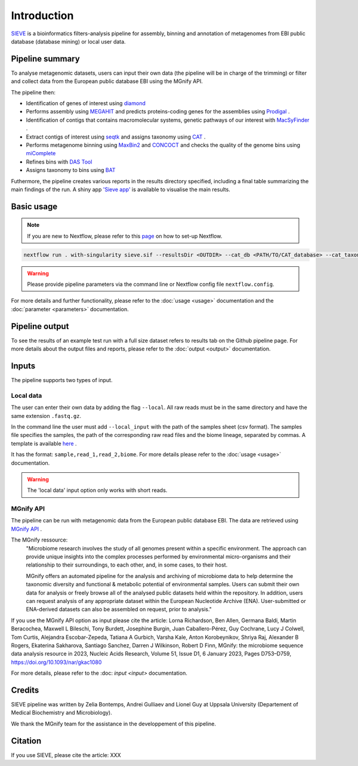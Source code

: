 Introduction
============

`SIEVE <https://github.com/LascauxZelia/sieve>`_ is a bioinformatics filters-analysis pipeline for assembly, binning and annotation of metagenomes from EBI public database (database mining) or local user data. 

Pipeline summary
----------------

To analyse metagenomic datasets, users can input their own data (the pipeline will be in charge of the trimming) or filter and collect data from the European public database EBI using the MGnify API. 

The pipeline then:

* Identification of genes of interest using `diamond <https://github.com/bbuchfink/diamond>`_ 
* Performs assembly using `MEGAHIT <https://github.com/voutcn/megahit>`_ and predicts proteins-coding genes for the assemblies using `Prodigal <https://github.com/hyattpd/Prodigalt>`_ .
* Identification of contigs that contains macromolecular systems, genetic pathways of our interest with `MacSyFinder <https://github.com/gem-pasteur/macsyfinder>`_ .
* Extract contigs of interest using `seqtk <https://github.com/lh3/seqtk>`_ and assigns taxonomy using `CAT <https://github.com/dutilh/CAT>`_ .
* Performs metagenome binning using `MaxBin2 <https://sourceforge.net/projects/maxbin2/>`_ and `CONCOCT <https://github.com/BinPro/CONCOCT>`_ and checks the quality of the genome bins using `miComplete <https://bitbucket.org/evolegiolab/micomplete/src/master/>`_ 
* Refines bins with `DAS Tool <https://github.com/cmks/DAS_Tool>`_ 
* Assigns taxonomy to bins using `BAT <https://github.com/dutilh/CAT>`_ 

Futhermore, the pipeline creates various reports in the results directory specified, including a final table summarizing the main findings of the run.
A shiny app `'Sieve app' <https://lascauxzelia.shinyapps.io/sieve_app/>`_ is available to visualise the main results. 

Basic usage
-----------

.. NOTE::

   If you are new to Nextflow, please refer to this `page <https://www.nextflow.io/docs/latest/getstarted.html>`_ on how to set-up Nextflow. 

.. code-block:: console

   nextflow run . with-singularity sieve.sif --resultsDir <OUTDIR> --cat_db <PATH/TO/CAT_database> --cat_taxonomy <PATH/TO/CAT_taxonomy>

.. WARNING::

   Please provide pipeline parameters via the command line or Nextflow config file ``nextflow.config``.

For more details and further functionality, please refer to the :doc:`usage <usage>` documentation and the :doc:`parameter <parameters>` documentation. 

Pipeline output
---------------

To see the results of an example test run with a full size dataset refers to results tab on the Github pipeline page. For more details about the output files and reports, please refer to the :doc:`output <output>` documentation.

Inputs
------

The pipeline supports two types of input. 

Local data
~~~~~~~~~~

The user can enter their own data by adding the flag ``--local``. All raw reads must be in the same directory and have the same extension ``.fastq.gz``. 

In the command line the user must add ``--local_input`` with the path of the samples sheet (csv format). The samples file specifies the samples, the path of the corresponding raw read files and the biome lineage, separated by commas. A template is available `here <https://github.com/LascauxZelia/sieve>`_ . 

It has the format: ``sample,read_1,read_2,biome``. For more details please refer to the :doc:`usage <usage>` documentation.

.. WARNING::

   The 'local data' input option only works with short reads. 

MGnify API
~~~~~~~~~~

The pipeline can be run with metagenomic data from the European public database EBI. The data are retrieved using `MGnify API <https://www.ebi.ac.uk/metagenomics>`_ .

The MGnify ressource: 
   "Microbiome research involves the study of all genomes present within a specific environment. The approach can provide unique insights into the complex processes performed by environmental micro-organisms and their relationship to their surroundings, to each other, and, in some cases, to their host.

   MGnify offers an automated pipeline for the analysis and archiving of microbiome data to help determine the taxonomic diversity and functional & metabolic potential of environmental samples. Users can submit their own data for analysis or freely browse all of the analysed public datasets held within the repository. In addition, users can request analysis of any appropriate dataset within the European Nucleotide Archive (ENA). User-submitted or ENA-derived datasets can also be assembled on request, prior to analysis."

If you use the MGnify API option as input please cite the article: Lorna Richardson, Ben Allen, Germana Baldi, Martin Beracochea, Maxwell L Bileschi, Tony Burdett, Josephine Burgin, Juan Caballero-Pérez, Guy Cochrane, Lucy J Colwell, Tom Curtis, Alejandra Escobar-Zepeda, Tatiana A Gurbich, Varsha Kale, Anton Korobeynikov, Shriya Raj, Alexander B Rogers, Ekaterina Sakharova, Santiago Sanchez, Darren J Wilkinson, Robert D Finn, MGnify: the microbiome sequence data analysis resource in 2023, Nucleic Acids Research, Volume 51, Issue D1, 6 January 2023, Pages D753–D759, https://doi.org/10.1093/nar/gkac1080

For more details, please refer to the :doc: `input <input>` documentation. 

Credits
-------

SIEVE pipeline was written by Zelia Bontemps, Andrei Gulliaev and Lionel Guy at Uppsala University (Departement of Medical Biochemistry and Microbiology).

We thank the MGnify team for the assistance in the developpement of this pipeline. 


Citation
--------

If you use SIEVE, please cite the article: XXX


